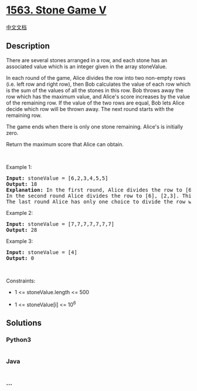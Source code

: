 * [[https://leetcode.com/problems/stone-game-v][1563. Stone Game V]]
  :PROPERTIES:
  :CUSTOM_ID: stone-game-v
  :END:
[[./solution/1500-1599/1563.Stone Game V/README.org][中文文档]]

** Description
   :PROPERTIES:
   :CUSTOM_ID: description
   :END:

#+begin_html
  <p>
#+end_html

There are several stones arranged in a row, and each stone has an
associated value which is an integer given in the array stoneValue.

#+begin_html
  </p>
#+end_html

#+begin_html
  <p>
#+end_html

In each round of the game, Alice divides the row into two non-empty rows
(i.e. left row and right row), then Bob calculates the value of each row
which is the sum of the values of all the stones in this row. Bob throws
away the row which has the maximum value, and Alice's score increases by
the value of the remaining row. If the value of the two rows are equal,
Bob lets Alice decide which row will be thrown away. The next round
starts with the remaining row.

#+begin_html
  </p>
#+end_html

#+begin_html
  <p>
#+end_html

The game ends when there is only one stone remaining. Alice's is
initially zero.

#+begin_html
  </p>
#+end_html

#+begin_html
  <p>
#+end_html

Return the maximum score that Alice can obtain.

#+begin_html
  </p>
#+end_html

#+begin_html
  <p>
#+end_html

 

#+begin_html
  </p>
#+end_html

#+begin_html
  <p>
#+end_html

Example 1:

#+begin_html
  </p>
#+end_html

#+begin_html
  <pre>
  <strong>Input:</strong> stoneValue = [6,2,3,4,5,5]
  <strong>Output:</strong> 18
  <strong>Explanation:</strong> In the first round, Alice divides the row to [6,2,3], [4,5,5]. The left row has the value 11 and the right row has value 14. Bob throws away the right row and Alice&#39;s score is now 11.
  In the second round Alice divides the row to [6], [2,3]. This time Bob throws away the left row and Alice&#39;s score becomes 16 (11 + 5).
  The last round Alice has only one choice to divide the row which is [2], [3]. Bob throws away the right row and Alice&#39;s score is now 18 (16 + 2). The game ends because only one stone is remaining in the row.
  </pre>
#+end_html

#+begin_html
  <p>
#+end_html

Example 2:

#+begin_html
  </p>
#+end_html

#+begin_html
  <pre>
  <strong>Input:</strong> stoneValue = [7,7,7,7,7,7,7]
  <strong>Output:</strong> 28
  </pre>
#+end_html

#+begin_html
  <p>
#+end_html

Example 3:

#+begin_html
  </p>
#+end_html

#+begin_html
  <pre>
  <strong>Input:</strong> stoneValue = [4]
  <strong>Output:</strong> 0
  </pre>
#+end_html

#+begin_html
  <p>
#+end_html

 

#+begin_html
  </p>
#+end_html

#+begin_html
  <p>
#+end_html

Constraints:

#+begin_html
  </p>
#+end_html

#+begin_html
  <ul>
#+end_html

#+begin_html
  <li>
#+end_html

1 <= stoneValue.length <= 500

#+begin_html
  </li>
#+end_html

#+begin_html
  <li>
#+end_html

1 <= stoneValue[i] <= 10^6

#+begin_html
  </li>
#+end_html

#+begin_html
  </ul>
#+end_html

** Solutions
   :PROPERTIES:
   :CUSTOM_ID: solutions
   :END:

#+begin_html
  <!-- tabs:start -->
#+end_html

*** *Python3*
    :PROPERTIES:
    :CUSTOM_ID: python3
    :END:
#+begin_src python
#+end_src

*** *Java*
    :PROPERTIES:
    :CUSTOM_ID: java
    :END:
#+begin_src java
#+end_src

*** *...*
    :PROPERTIES:
    :CUSTOM_ID: section
    :END:
#+begin_example
#+end_example

#+begin_html
  <!-- tabs:end -->
#+end_html
